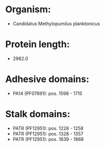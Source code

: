 * Organism:
- Candidatus Methylopumilus planktonicus
* Protein length:
- 2982.0
* Adhesive domains:
- PA14 (PF07691): pos. 1598 - 1715
* Stalk domains:
- PATR (PF12951): pos. 1228 - 1258
- PATR (PF12951): pos. 1328 - 1357
- PATR (PF12951): pos. 1839 - 1868

